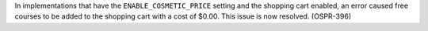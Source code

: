 
In implementations that have the ``ENABLE_COSMETIC_PRICE`` setting and the
shopping cart enabled, an error caused free courses to be added to the shopping
cart with a cost of $0.00. This issue is now resolved. (OSPR-396)
